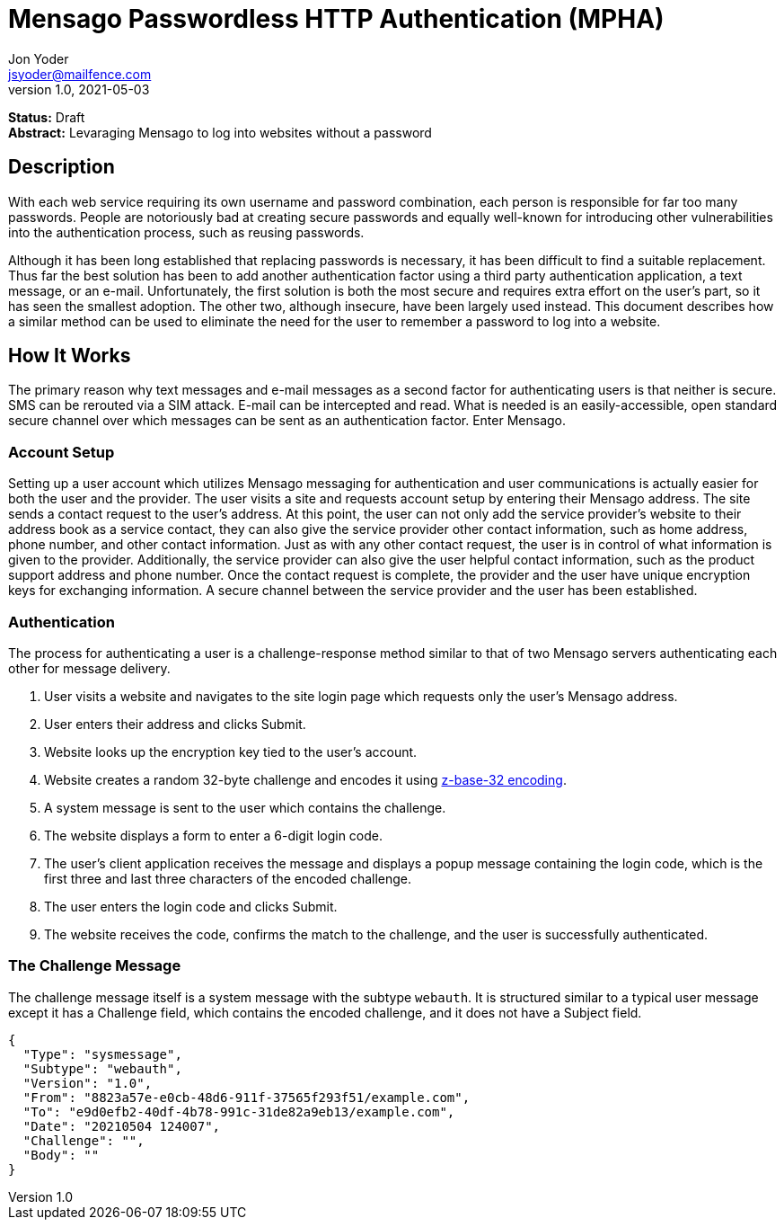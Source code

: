 = Mensago Passwordless HTTP Authentication (MPHA)
Jon Yoder <jsyoder@mailfence.com>
v1.0, 2021-05-03

*Status:* Draft +
*Abstract:* Levaraging Mensago to log into websites without a password

== Description

With each web service requiring its own username and password combination, each person is responsible for far too many passwords. People are notoriously bad at creating secure passwords and equally well-known for introducing other vulnerabilities into the authentication process, such as reusing passwords.

Although it has been long established that replacing passwords is necessary, it has been difficult to find a suitable replacement. Thus far the best solution has been to add another authentication factor using a third party authentication application, a text message, or an e-mail. Unfortunately, the first solution is both the most secure and requires extra effort on the user's part, so it has seen the smallest adoption. The other two, although insecure, have been largely used instead. This document describes how a similar method can be used to eliminate the need for the user to remember a password to log into a website.

== How It Works

The primary reason why text messages and e-mail messages as a second factor for authenticating users is that neither is secure. SMS can be rerouted via a SIM attack. E-mail can be intercepted and read. What is needed is an easily-accessible, open standard secure channel over which messages can be sent as an authentication factor. Enter Mensago.

=== Account Setup

Setting up a user account which utilizes Mensago messaging for authentication and user communications is actually easier for both the user and the provider. The user visits a site and requests account setup by entering their Mensago address. The site sends a contact request to the user's address. At this point, the user can not only add the service provider's website to their address book as a service contact, they can also give the service provider other contact information, such as home address, phone number, and other contact information. Just as with any other contact request, the user is in control of what information is given to the provider. Additionally, the service provider can also give the user helpful contact information, such as the product support address and phone number. Once the contact request is complete, the provider and the user have unique encryption keys for exchanging information. A secure channel between the service provider and the user has been established.

=== Authentication

The process for authenticating a user is a challenge-response method similar to that of two Mensago servers authenticating each other for message delivery.

1. User visits a website and navigates to the site login page which requests only the user's Mensago address.
2. User enters their address and clicks Submit.
3. Website looks up the encryption key tied to the user's account.
4. Website creates a random 32-byte challenge and encodes it using https://en.wikipedia.org/wiki/Base32[z-base-32 encoding].
5. A system message is sent to the user which contains the challenge.
6. The website displays a form to enter a 6-digit login code.
7. The user's client application receives the message and displays a popup message containing the login code, which is the first three and last three characters of the encoded challenge.
8. The user enters the login code and clicks Submit.
9. The website receives the code, confirms the match to the challenge, and the user is successfully authenticated.

=== The Challenge Message

The challenge message itself is a system message with the subtype `webauth`. It is structured similar to a typical user message except it has a Challenge field, which contains the encoded challenge, and it does not have a Subject field.

[source,json]
----
{
  "Type": "sysmessage",
  "Subtype": "webauth",
  "Version": "1.0",
  "From": "8823a57e-e0cb-48d6-911f-37565f293f51/example.com",
  "To": "e9d0efb2-40df-4b78-991c-31de82a9eb13/example.com",
  "Date": "20210504 124007",
  "Challenge": "",
  "Body": ""
}
----



